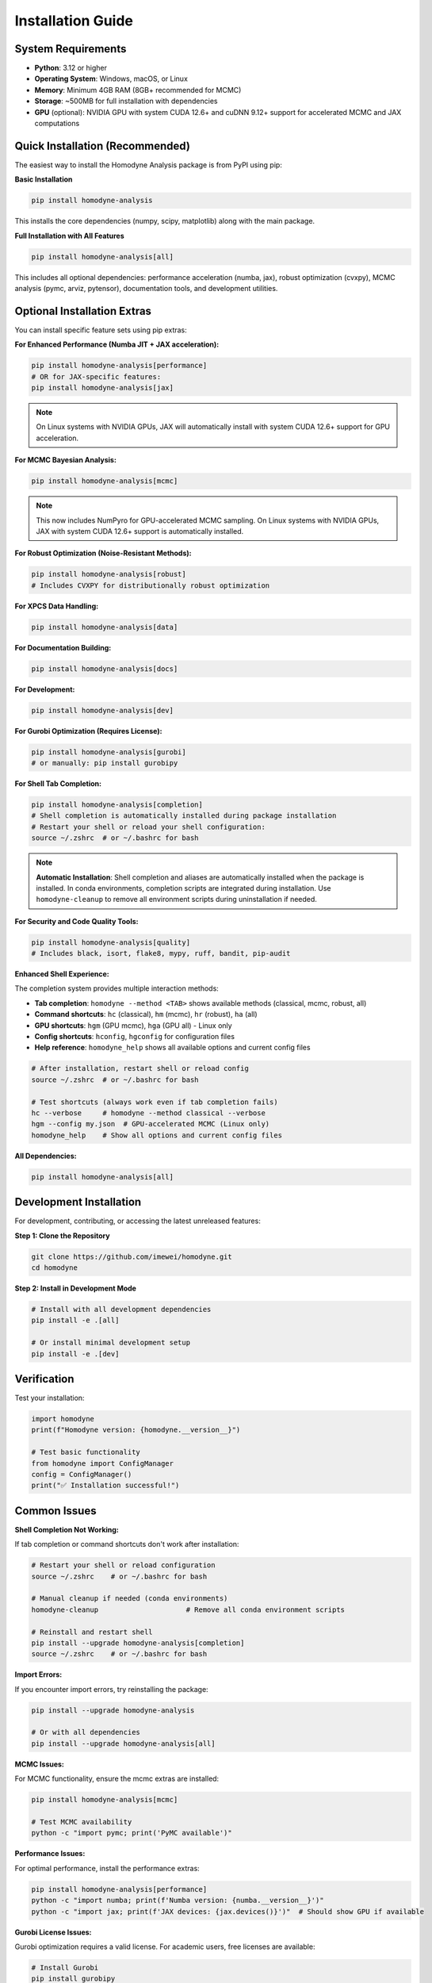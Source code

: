 Installation Guide
==================

System Requirements
-------------------

- **Python**: 3.12 or higher
- **Operating System**: Windows, macOS, or Linux
- **Memory**: Minimum 4GB RAM (8GB+ recommended for MCMC)
- **Storage**: ~500MB for full installation with dependencies
- **GPU** (optional): NVIDIA GPU with system CUDA 12.6+ and cuDNN 9.12+ support for accelerated MCMC and JAX computations

Quick Installation (Recommended)
--------------------------------

The easiest way to install the Homodyne Analysis package is from PyPI using pip:

**Basic Installation**

.. code-block:: bash

   pip install homodyne-analysis

This installs the core dependencies (numpy, scipy, matplotlib) along with the main package.

**Full Installation with All Features**

.. code-block:: bash

   pip install homodyne-analysis[all]

This includes all optional dependencies: performance acceleration (numba, jax), robust optimization (cvxpy), MCMC analysis (pymc, arviz, pytensor), documentation tools, and development utilities.

Optional Installation Extras
-----------------------------

You can install specific feature sets using pip extras:

**For Enhanced Performance (Numba JIT + JAX acceleration):**

.. code-block:: bash

   pip install homodyne-analysis[performance]
   # OR for JAX-specific features:
   pip install homodyne-analysis[jax]

.. note::
   On Linux systems with NVIDIA GPUs, JAX will automatically install with system CUDA 12.6+ support for GPU acceleration.

**For MCMC Bayesian Analysis:**

.. code-block:: bash

   pip install homodyne-analysis[mcmc]

.. note::
   This now includes NumPyro for GPU-accelerated MCMC sampling. On Linux systems with NVIDIA GPUs, JAX with system CUDA 12.6+ support is automatically installed.

**For Robust Optimization (Noise-Resistant Methods):**

.. code-block:: bash

   pip install homodyne-analysis[robust]
   # Includes CVXPY for distributionally robust optimization

**For XPCS Data Handling:**

.. code-block:: bash

   pip install homodyne-analysis[data]

**For Documentation Building:**

.. code-block:: bash

   pip install homodyne-analysis[docs]

**For Development:**

.. code-block:: bash

   pip install homodyne-analysis[dev]

**For Gurobi Optimization (Requires License):**

.. code-block:: bash

   pip install homodyne-analysis[gurobi]
   # or manually: pip install gurobipy

**For Shell Tab Completion:**

.. code-block:: bash

   pip install homodyne-analysis[completion]
   # Shell completion is automatically installed during package installation
   # Restart your shell or reload your shell configuration:
   source ~/.zshrc  # or ~/.bashrc for bash

.. note::
   **Automatic Installation**: Shell completion and aliases are automatically installed when the package is installed. In conda environments, completion scripts are integrated during installation. Use ``homodyne-cleanup`` to remove all environment scripts during uninstallation if needed.

**For Security and Code Quality Tools:**

.. code-block:: bash

   pip install homodyne-analysis[quality]
   # Includes black, isort, flake8, mypy, ruff, bandit, pip-audit

**Enhanced Shell Experience:**

The completion system provides multiple interaction methods:

- **Tab completion**: ``homodyne --method <TAB>`` shows available methods (classical, mcmc, robust, all)
- **Command shortcuts**: ``hc`` (classical), ``hm`` (mcmc), ``hr`` (robust), ``ha`` (all)
- **GPU shortcuts**: ``hgm`` (GPU mcmc), ``hga`` (GPU all) - Linux only
- **Config shortcuts**: ``hconfig``, ``hgconfig`` for configuration files
- **Help reference**: ``homodyne_help`` shows all available options and current config files

.. code-block:: bash

   # After installation, restart shell or reload config
   source ~/.zshrc  # or ~/.bashrc for bash

   # Test shortcuts (always work even if tab completion fails)
   hc --verbose     # homodyne --method classical --verbose
   hgm --config my.json  # GPU-accelerated MCMC (Linux only)
   homodyne_help    # Show all options and current config files

**All Dependencies:**

.. code-block:: bash

   pip install homodyne-analysis[all]

Development Installation
------------------------

For development, contributing, or accessing the latest unreleased features:

**Step 1: Clone the Repository**

.. code-block:: bash

   git clone https://github.com/imewei/homodyne.git
   cd homodyne

**Step 2: Install in Development Mode**

.. code-block:: bash

   # Install with all development dependencies
   pip install -e .[all]

   # Or install minimal development setup
   pip install -e .[dev]

Verification
------------

Test your installation:

.. code-block:: python

   import homodyne
   print(f"Homodyne version: {homodyne.__version__}")

   # Test basic functionality
   from homodyne import ConfigManager
   config = ConfigManager()
   print("✅ Installation successful!")

Common Issues
-------------

**Shell Completion Not Working:**

If tab completion or command shortcuts don't work after installation:

.. code-block:: bash

   # Restart your shell or reload configuration
   source ~/.zshrc    # or ~/.bashrc for bash
   
   # Manual cleanup if needed (conda environments)
   homodyne-cleanup                     # Remove all conda environment scripts
   
   # Reinstall and restart shell
   pip install --upgrade homodyne-analysis[completion]
   source ~/.zshrc    # or ~/.bashrc for bash

**Import Errors:**

If you encounter import errors, try reinstalling the package:

.. code-block:: bash

   pip install --upgrade homodyne-analysis

   # Or with all dependencies
   pip install --upgrade homodyne-analysis[all]

**MCMC Issues:**

For MCMC functionality, ensure the mcmc extras are installed:

.. code-block:: bash

   pip install homodyne-analysis[mcmc]

   # Test MCMC availability
   python -c "import pymc; print('PyMC available')"

**Performance Issues:**

For optimal performance, install the performance extras:

.. code-block:: bash

   pip install homodyne-analysis[performance]
   python -c "import numba; print(f'Numba version: {numba.__version__}')"
   python -c "import jax; print(f'JAX devices: {jax.devices()}')"  # Should show GPU if available

**Gurobi License Issues:**

Gurobi optimization requires a valid license. For academic users, free licenses are available:

.. code-block:: bash

   # Install Gurobi
   pip install gurobipy

   # Verify license (should not raise errors)
   python -c "import gurobipy as gp; m = gp.Model(); print('✅ Gurobi license valid')"

For licensing help, visit `Gurobi Academic Licenses <https://www.gurobi.com/academia/academic-program-and-licenses/>`_.

**Package Not Found:**

If pip cannot find the package, ensure you're using the correct name:

.. code-block:: bash

   pip install homodyne-analysis  # Correct package name
   # NOT: pip install homodyne    # This won't work

System CUDA GPU Acceleration
-----------------------------

The package now supports system CUDA GPU acceleration for MCMC sampling and JAX computations on Linux systems with NVIDIA GPUs.

**System Requirements**

- Linux operating system
- System CUDA 12.6+ installed at ``/usr/local/cuda``
- cuDNN 9.12+ installed in system libraries
- NVIDIA GPU with driver 560.28+

**Automatic System CUDA Support**

When you install with ``[jax]``, ``[mcmc]``, or ``[performance]`` options on a Linux system, JAX will automatically be installed with system CUDA 12.6+ support:

.. code-block:: bash

   # Any of these will include system CUDA GPU support on Linux:
   pip install homodyne-analysis[jax]
   pip install homodyne-analysis[mcmc]        # Includes NumPyro for GPU MCMC
   pip install homodyne-analysis[performance]

   # IMPORTANT: Activate system CUDA GPU support after installation
   source activate_gpu.sh

**Activate and Verify System CUDA GPU**

For system CUDA JAX, you must activate GPU support:

.. code-block:: bash

   # First, activate system CUDA GPU support
   source activate_gpu.sh

   # Then verify GPU detection
   python -c "import jax; print(f'JAX devices: {jax.devices()}')"
   # Should show: [CudaDevice(id=0)]

.. code-block:: python

   # In Python (after activation):
   import jax
   print(f"JAX devices: {jax.devices()}")
   # Output should show: [CudaDevice(id=0), ...] for GPU

   print(f"JAX backend: {jax.default_backend()}")
   # Should show 'gpu' if GPU is available

**Enable GPU for MCMC**

The MCMC module automatically uses GPU acceleration when available:

.. code-block:: python

   from homodyne.optimization.mcmc import HodomyneMCMC

   # GPU acceleration is automatic when use_jax_backend=True (default)
   mcmc = HodomyneMCMC(mode="laminar_flow", use_jax_backend=True)

   # The module will log:
   # "Using JAX backend with NumPyro NUTS for system CUDA GPU acceleration"

**Command Usage**

.. code-block:: bash

   # CPU-only analysis (reliable, all platforms)
   homodyne --config config.json --method mcmc

   # System CUDA GPU-accelerated analysis (Linux only)
   homodyne-gpu --config config.json --method mcmc

**System CUDA Requirements**

- **Operating System**: Linux (system CUDA GPU acceleration not available on Windows/macOS)
- **Hardware**: NVIDIA GPU with CUDA capability
- **Software**: System CUDA 12.6+ and cuDNN 9.12+ installed
- **Drivers**: NVIDIA driver version 560.28+
- **Memory**: GPU memory requirements depend on problem size

**Troubleshooting System CUDA GPU Issues**

If GPU is not detected:

1. Check NVIDIA drivers: ``nvidia-smi``
2. Verify system CUDA installation: ``nvcc --version`` (should show 12.6+)
3. Check cuDNN installation: ``ls /usr/lib/x86_64-linux-gnu/libcudnn.so.9*``
4. Run GPU activation: ``source activate_gpu.sh``
5. See ``GPU_SETUP.md`` for detailed system CUDA setup and troubleshooting instructions

Getting Help
------------

If you encounter installation issues:

1. Check the `troubleshooting guide <../developer-guide/troubleshooting.html>`_
2. Search existing `GitHub issues <https://github.com/imewei/homodyne/issues>`_
3. Create a new issue with your system details and error messages
